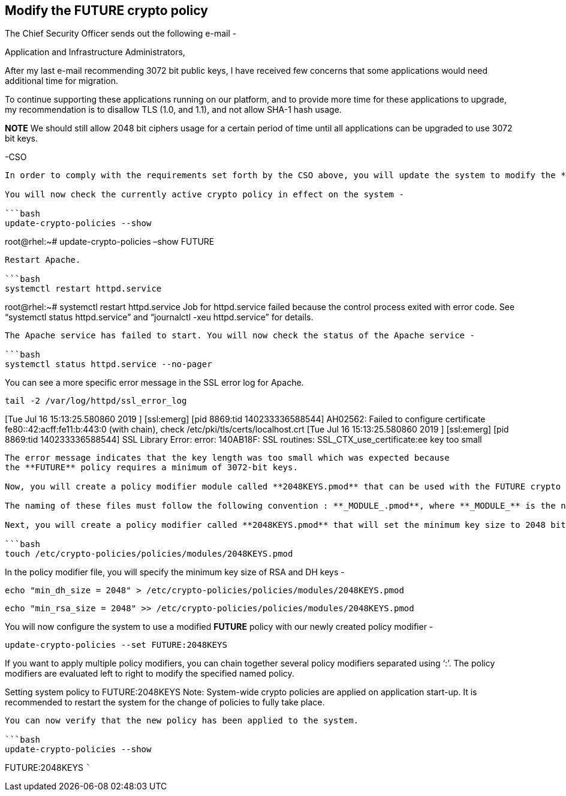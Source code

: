 == Modify the FUTURE crypto policy

The Chief Security Officer sends out the following e-mail -

Application and Infrastructure Administrators,

After my last e-mail recommending 3072 bit public keys, I have received
few concerns that some applications would need additional time for
migration.

To continue supporting these applications running on our platform, and
to provide more time for these applications to upgrade, my
recommendation is to disallow TLS (1.0, and 1.1), and not allow SHA-1
hash usage.

*NOTE* We should still allow 2048 bit ciphers usage for a certain period
of time until all applications can be upgraded to use 3072 bit keys.

-CSO

....

In order to comply with the requirements set forth by the CSO above, you will update the system to modify the **FUTURE** policy to support shorter keys of 2048 bit length. By default, the minimum key length in the **FUTURE** policy is set to 3072-bit.

You will now check the currently active crypto policy in effect on the system -

```bash
update-crypto-policies --show
....

root@rhel:~# update-crypto-policies –show FUTURE

....

Restart Apache.

```bash
systemctl restart httpd.service
....

root@rhel:~# systemctl restart httpd.service Job for httpd.service
failed because the control process exited with error code. See
"`systemctl status httpd.service`" and "`journalctl -xeu httpd.service`"
for details.

....

The Apache service has failed to start. You will now check the status of the Apache service -

```bash
systemctl status httpd.service --no-pager
....

You can see a more specific error message in the SSL error log for
Apache.

[source,bash]
----
tail -2 /var/log/httpd/ssl_error_log
----

[Tue Jul 16 15:13:25.580860 2019 ] [ssl:emerg] [pid 8869:tid
140233336588544] AH02562: Failed to configure certificate
fe80::42:acff:fe11:b:443:0 (with chain), check
/etc/pki/tls/certs/localhost.crt [Tue Jul 16 15:13:25.580860 2019 ]
[ssl:emerg] [pid 8869:tid 140233336588544] SSL Library Error: error:
140AB18F: SSL routines: SSL_CTX_use_certificate:ee key too small

....

The error message indicates that the key length was too small which was expected because
the **FUTURE** policy requires a minimum of 3072-bit keys.

Now, you will create a policy modifier module called **2048KEYS.pmod** that can be used with the FUTURE crypto policy. Policy modifiers are text files that include policy instructions to the update-crypto-policies tool.

The naming of these files must follow the following convention : **_MODULE_.pmod**, where **_MODULE_** is the name of the modifier in uppercase without spaces, and .pmod is the file extension in lowercase.

Next, you will create a policy modifier called **2048KEYS.pmod** that will set the minimum key size to 2048 bits.

```bash
touch /etc/crypto-policies/policies/modules/2048KEYS.pmod
....

In the policy modifier file, you will specify the minimum key size of
RSA and DH keys -

[source,bash]
----
echo "min_dh_size = 2048" > /etc/crypto-policies/policies/modules/2048KEYS.pmod
----

[source,bash]
----
echo "min_rsa_size = 2048" >> /etc/crypto-policies/policies/modules/2048KEYS.pmod
----

You will now configure the system to use a modified *FUTURE* policy with
our newly created policy modifier -

[source,bash]
----
update-crypto-policies --set FUTURE:2048KEYS
----

If you want to apply multiple policy modifiers, you can chain together
several policy modifiers separated using '`:`'. The policy modifiers are
evaluated left to right to modify the specified named policy.

Setting system policy to FUTURE:2048KEYS Note: System-wide crypto
policies are applied on application start-up. It is recommended to
restart the system for the change of policies to fully take place.

....

You can now verify that the new policy has been applied to the system.

```bash
update-crypto-policies --show
....

FUTURE:2048KEYS ```
